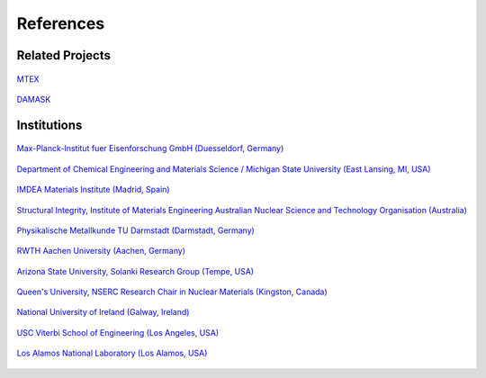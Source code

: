 References
==============

Related Projects
##################

.. figure:: ./_pictures/logos/logo_MTEX.png
   :scale: 50%
   :align: center
   :target: http://mtex-toolbox.github.io/
   
   `MTEX <http://mtex-toolbox.github.io/>`_

.. figure:: ./_pictures/logos/logo_DAMASK.png
   :scale: 40%
   :align: center
   :target: http://damask.mpie.de/
   
   `DAMASK <http://damask.mpie.de/>`_

Institutions
##################

.. figure:: ./_pictures/logos/logo_MPIE.png
   :scale: 60%
   :align: center
   :target: http://www.mpie.de/
   
   `Max-Planck-Institut fuer Eisenforschung GmbH (Duesseldorf, Germany) <http://www.mpie.de/>`_

.. figure:: ./_pictures/logos/logo_MSU.png
   :scale: 40%
   :align: center
   :target: https://www.msu.edu/
   
   `Department of Chemical Engineering and Materials Science / Michigan State University (East Lansing, MI, USA) <https://www.msu.edu/>`_

.. figure:: ./_pictures/logos/logo_IMDEA.png
   :scale: 80%
   :align: center
   :target: http://www.imdea.org/
   
   `IMDEA Materials Institute (Madrid, Spain) <http://www.imdea.org/>`_

.. figure:: ./_pictures/logos/logo_ANSTO.png
   :scale: 50%
   :align: center
   :target: http://www.ansto.gov.au/
   
   `Structural Integrity, Institute of Materials Engineering Australian Nuclear Science and Technology Organisation (Australia) <http://www.ansto.gov.au/>`_

.. figure:: ./_pictures/logos/logo_TUDarmstadt.png
   :scale: 50%
   :align: center
   :target: http://www.tu-darmstadt.de/
   
   `Physikalische Metallkunde TU Darmstadt (Darmstadt, Germany) <http://www.tu-darmstadt.de/>`_

.. figure:: ./_pictures/logos/logo_RWTH.png
   :scale: 50%
   :align: center
   :target: http://www.rwth-aachen.de/
   
   `RWTH Aachen University (Aachen, Germany) <http://www.rwth-aachen.de/>`_
   
.. figure:: ./_pictures/logos/SolankiResearchGroup.png
   :scale: 50%
   :align: center
   :target: http://multiphysics.lab.asu.edu/index.html
   
   `Arizona State University, Solanki Research Group (Tempe, USA) <http://multiphysics.lab.asu.edu/index.html>`_
   
.. figure:: ./_pictures/logos/logo_QueensUniv.png
   :scale: 50%
   :align: center
   :target: http://my.me.queensu.ca/Research/Nuclear/
   
   `Queen's University, NSERC Research Chair in Nuclear Materials (Kingston, Canada) <http://my.me.queensu.ca/Research/Nuclear/>`_
   
.. figure:: ./_pictures/logos/logo_NUI.png
   :scale: 50%
   :align: center
   :target: http://www.nuigalway.ie/
   
   `National University of Ireland (Galway, Ireland) <http://www.nuigalway.ie/>`_
   
.. figure:: ./_pictures/logos/logo_USC.png
   :scale: 50%
   :align: center
   :target: https://viterbischool.usc.edu/
   
   `USC Viterbi School of Engineering (Los Angeles, USA) <https://viterbischool.usc.edu/>`_
   
.. figure:: ./_pictures/logos/logo_los_alamos.png
   :scale: 50%
   :align: center
   :target: https://www.lanl.gov/
   
   `Los Alamos National Laboratory (Los Alamos, USA) <https://www.lanl.gov/>`_
